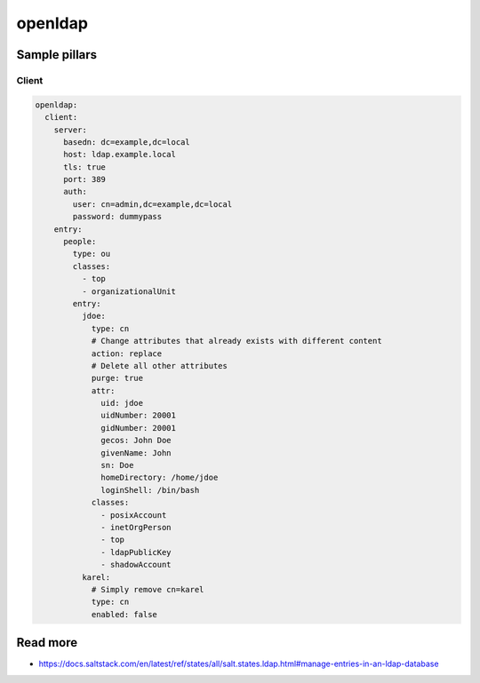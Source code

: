 ========
openldap
========

Sample pillars
==============

Client
------

.. code-block:: yaml

    openldap:
      client:
        server:
          basedn: dc=example,dc=local
          host: ldap.example.local
          tls: true
          port: 389
          auth:
            user: cn=admin,dc=example,dc=local
            password: dummypass
        entry:
          people:
            type: ou
            classes:
              - top
              - organizationalUnit
            entry:
              jdoe:
                type: cn
                # Change attributes that already exists with different content
                action: replace
                # Delete all other attributes
                purge: true
                attr:
                  uid: jdoe
                  uidNumber: 20001
                  gidNumber: 20001
                  gecos: John Doe
                  givenName: John
                  sn: Doe
                  homeDirectory: /home/jdoe
                  loginShell: /bin/bash
                classes:
                  - posixAccount
                  - inetOrgPerson
                  - top
                  - ldapPublicKey
                  - shadowAccount
              karel:
                # Simply remove cn=karel
                type: cn
                enabled: false

Read more
=========

- https://docs.saltstack.com/en/latest/ref/states/all/salt.states.ldap.html#manage-entries-in-an-ldap-database

